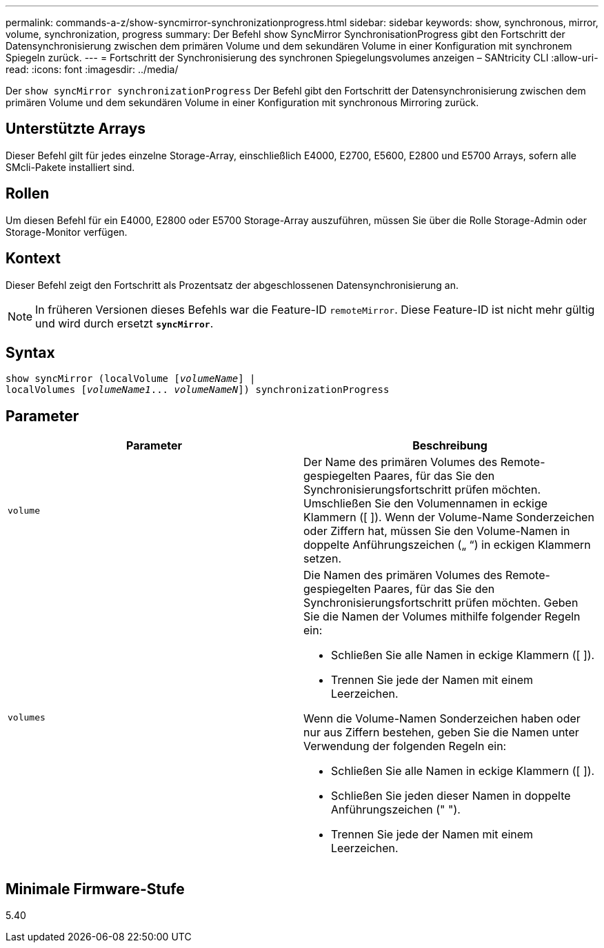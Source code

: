 ---
permalink: commands-a-z/show-syncmirror-synchronizationprogress.html 
sidebar: sidebar 
keywords: show, synchronous, mirror, volume, synchronization, progress 
summary: Der Befehl show SyncMirror SynchronisationProgress gibt den Fortschritt der Datensynchronisierung zwischen dem primären Volume und dem sekundären Volume in einer Konfiguration mit synchronem Spiegeln zurück. 
---
= Fortschritt der Synchronisierung des synchronen Spiegelungsvolumes anzeigen – SANtricity CLI
:allow-uri-read: 
:icons: font
:imagesdir: ../media/


[role="lead"]
Der `show syncMirror synchronizationProgress` Der Befehl gibt den Fortschritt der Datensynchronisierung zwischen dem primären Volume und dem sekundären Volume in einer Konfiguration mit synchronous Mirroring zurück.



== Unterstützte Arrays

Dieser Befehl gilt für jedes einzelne Storage-Array, einschließlich E4000, E2700, E5600, E2800 und E5700 Arrays, sofern alle SMcli-Pakete installiert sind.



== Rollen

Um diesen Befehl für ein E4000, E2800 oder E5700 Storage-Array auszuführen, müssen Sie über die Rolle Storage-Admin oder Storage-Monitor verfügen.



== Kontext

Dieser Befehl zeigt den Fortschritt als Prozentsatz der abgeschlossenen Datensynchronisierung an.

[NOTE]
====
In früheren Versionen dieses Befehls war die Feature-ID `remoteMirror`. Diese Feature-ID ist nicht mehr gültig und wird durch ersetzt `*syncMirror*`.

====


== Syntax

[source, cli, subs="+macros"]
----
show syncMirror (localVolume pass:quotes[[_volumeName_]] |
localVolumes pass:quotes[[_volumeName1_... _volumeNameN_]]) synchronizationProgress
----


== Parameter

[cols="2*"]
|===
| Parameter | Beschreibung 


 a| 
`volume`
 a| 
Der Name des primären Volumes des Remote-gespiegelten Paares, für das Sie den Synchronisierungsfortschritt prüfen möchten. Umschließen Sie den Volumennamen in eckige Klammern ([ ]). Wenn der Volume-Name Sonderzeichen oder Ziffern hat, müssen Sie den Volume-Namen in doppelte Anführungszeichen („ “) in eckigen Klammern setzen.



 a| 
`volumes`
 a| 
Die Namen des primären Volumes des Remote-gespiegelten Paares, für das Sie den Synchronisierungsfortschritt prüfen möchten. Geben Sie die Namen der Volumes mithilfe folgender Regeln ein:

* Schließen Sie alle Namen in eckige Klammern ([ ]).
* Trennen Sie jede der Namen mit einem Leerzeichen.


Wenn die Volume-Namen Sonderzeichen haben oder nur aus Ziffern bestehen, geben Sie die Namen unter Verwendung der folgenden Regeln ein:

* Schließen Sie alle Namen in eckige Klammern ([ ]).
* Schließen Sie jeden dieser Namen in doppelte Anführungszeichen (" ").
* Trennen Sie jede der Namen mit einem Leerzeichen.


|===


== Minimale Firmware-Stufe

5.40
